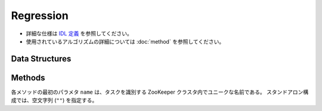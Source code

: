Regression
----------

* 詳細な仕様は `IDL 定義 <https://github.com/jubatus/jubatus/blob/master/src/server/regression.idl>`_ を参照してください。
* 使用されているアルゴリズムの詳細については :doc:`method` を参照してください。

Data Structures
~~~~~~~~~~~~~~~

.. describe:: config_data

   サーバの設定を表す。
   ``method`` は回帰に使用するアルゴリズムである。
   現在は ``PA`` のみが指定可能である。
   ``config`` は :doc:`fv_convert` で説明されている JSON 形式の文字列である。

   .. code-block:: c++

      message config_data {
        0: string method
        1: string config
      }


Methods
~~~~~~~

各メソッドの最初のパラメタ ``name`` は、タスクを識別する ZooKeeper クラスタ内でユニークな名前である。
スタンドアロン構成では、空文字列 (``""``) を指定する。

.. describe:: int train(0: string name, 1: list<tuple<float, datum> > train_data)

   - 引数:

     - ``name`` : タスクを識別する ZooKeeper クラスタ内でユニークな名前
     - ``train_data`` : floatとdatumで構成される組のリスト

   - 戻り値:

     - 学習した件数 (``train_data`` の長さに等しい)

   学習し、モデルを更新する。
   ``tuple<float, datum>`` は、datumとその値の組である。
   この関数は ``tuple<float, datum>`` をリスト形式でまとめて同時に受け付けることができる (バルク更新)。


.. describe:: list<float>  estimate(0: string name, 1: list<datum>  estimate_data)

   - 引数:

     - ``name`` : タスクを識別する ZooKeeper クラスタ内でユニークな名前
     - ``estimate_data`` : 推定するdatumのリスト

   - 戻り値:

     - 推定値のリスト (入れられたdatumの順に並ぶ)

   与えられた ``estimate_data`` から結果を推定する。
   この関数は datum をリスト形式でまとめて同時に受け付けることができる (バルク推定)。
